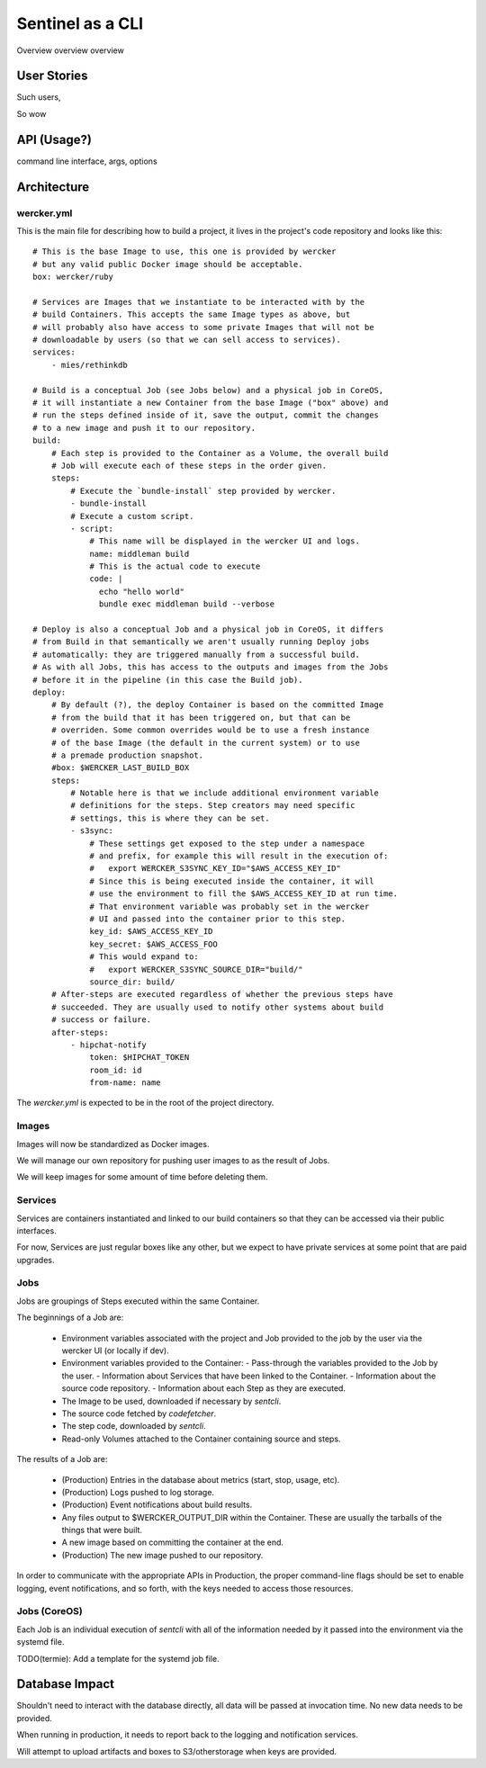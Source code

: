 Sentinel as a CLI
=================

Overview overview overview



User Stories
------------

Such users,

So wow


API (Usage?)
------------

command line interface, args, options



Architecture
------------

-----------
wercker.yml
-----------

This is the main file for describing how to build a project, it lives in the
project's code repository and looks like this::


  # This is the base Image to use, this one is provided by wercker
  # but any valid public Docker image should be acceptable.
  box: wercker/ruby

  # Services are Images that we instantiate to be interacted with by the
  # build Containers. This accepts the same Image types as above, but
  # will probably also have access to some private Images that will not be
  # downloadable by users (so that we can sell access to services).
  services:
      - mies/rethinkdb

  # Build is a conceptual Job (see Jobs below) and a physical job in CoreOS,
  # it will instantiate a new Container from the base Image ("box" above) and
  # run the steps defined inside of it, save the output, commit the changes
  # to a new image and push it to our repository.
  build:
      # Each step is provided to the Container as a Volume, the overall build
      # Job will execute each of these steps in the order given.
      steps:
          # Execute the `bundle-install` step provided by wercker.
          - bundle-install
          # Execute a custom script.
          - script:
              # This name will be displayed in the wercker UI and logs.
              name: middleman build
              # This is the actual code to execute
              code: |
                echo "hello world"
                bundle exec middleman build --verbose

  # Deploy is also a conceptual Job and a physical job in CoreOS, it differs
  # from Build in that semantically we aren't usually running Deploy jobs
  # automatically: they are triggered manually from a successful build.
  # As with all Jobs, this has access to the outputs and images from the Jobs
  # before it in the pipeline (in this case the Build job).
  deploy:
      # By default (?), the deploy Container is based on the committed Image
      # from the build that it has been triggered on, but that can be
      # overriden. Some common overrides would be to use a fresh instance
      # of the base Image (the default in the current system) or to use
      # a premade production snapshot.
      #box: $WERCKER_LAST_BUILD_BOX
      steps:
          # Notable here is that we include additional environment variable
          # definitions for the steps. Step creators may need specific
          # settings, this is where they can be set.
          - s3sync:
              # These settings get exposed to the step under a namespace
              # and prefix, for example this will result in the execution of:
              #   export WERCKER_S3SYNC_KEY_ID="$AWS_ACCESS_KEY_ID"
              # Since this is being executed inside the container, it will
              # use the environment to fill the $AWS_ACCESS_KEY_ID at run time.
              # That environment variable was probably set in the wercker
              # UI and passed into the container prior to this step.
              key_id: $AWS_ACCESS_KEY_ID
              key_secret: $AWS_ACCESS_FOO
              # This would expand to:
              #   export WERCKER_S3SYNC_SOURCE_DIR="build/"
              source_dir: build/
      # After-steps are executed regardless of whether the previous steps have
      # succeeded. They are usually used to notify other systems about build
      # success or failure.
      after-steps:
          - hipchat-notify
              token: $HIPCHAT_TOKEN
              room_id: id
              from-name: name

The `wercker.yml` is expected to be in the root of the project directory.


------
Images
------

Images will now be standardized as Docker images.

We will manage our own repository for pushing user images to as the result of
Jobs.

We will keep images for some amount of time before deleting them.


--------
Services
--------

Services are containers instantiated and linked to our build containers so
that they can be accessed via their public interfaces.

For now, Services are just regular boxes like any other, but we expect to have
private services at some point that are paid upgrades.


----
Jobs
----

Jobs are groupings of Steps executed within the same Container.

The beginnings of a Job are:

 - Environment variables associated with the project and Job provided to the
   job by the user via the wercker UI (or locally if dev).
 - Environment variables provided to the Container:
   - Pass-through the variables provided to the Job by the user.
   - Information about Services that have been linked to the Container.
   - Information about the source code repository.
   - Information about each Step as they are executed.
 - The Image to be used, downloaded if necessary by `sentcli`.
 - The source code fetched by `codefetcher`.
 - The step code, downloaded by `sentcli`.
 - Read-only Volumes attached to the Container containing source and steps.

The results of a Job are:

 - (Production) Entries in the database about metrics (start, stop, usage, etc).
 - (Production) Logs pushed to log storage.
 - (Production) Event notifications about build results.
 - Any files output to $WERCKER_OUTPUT_DIR within the Container.
   These are usually the tarballs of the things that were built.
 - A new image based on committing the container at the end.
 - (Production) The new image pushed to our repository.

In order to communicate with the appropriate APIs in Production, the proper
command-line flags should be set to enable logging, event notifications, and
so forth, with the keys needed to access those resources.


-------------
Jobs (CoreOS)
-------------

Each Job is an individual execution of `sentcli` with all of the information
needed by it passed into the environment via the systemd file.

TODO(termie): Add a template for the systemd job file.


Database Impact
---------------

Shouldn't need to interact with the database directly, all data will be
passed at invocation time. No new data needs to be provided.

When running in production, it needs to report back to the logging and
notification services.

Will attempt to upload artifacts and boxes to S3/otherstorage when keys
are provided.


